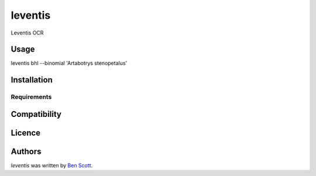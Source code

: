 leventis
========

.. image:: https://img.shields.io/pypi/v/leventis.svg
    :target: https://pypi.python.org/pypi/leventis
    :alt: Latest PyPI version

.. image:: https://travis-ci.org/NaturalHistoryMuseum/leventis.png
   :target: https://travis-ci.org/NaturalHistoryMuseum/leventis
   :alt: Latest Travis CI build status

Leventis OCR

Usage
-----

leventis bhl --binomial 'Artabotrys stenopetalus'


Installation
------------

Requirements
^^^^^^^^^^^^

Compatibility
-------------

Licence
-------

Authors
-------

`leventis` was written by `Ben Scott <ben@benscott.co.uk>`_.
